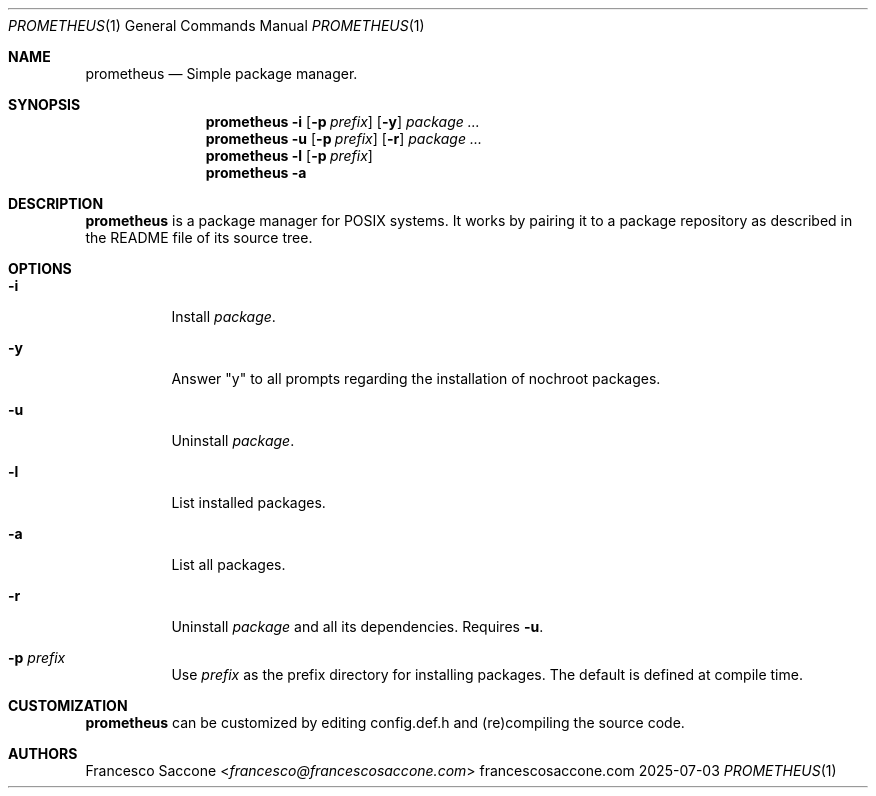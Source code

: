 .Dd 2025-07-03
.Dt PROMETHEUS 1
.Os francescosaccone.com
.Sh NAME
.Nm prometheus
.Nd Simple package manager.
.Sh SYNOPSIS
.Nm
.Fl i
.Op Fl p Ar prefix
.Op Fl y
.Ar package ...
.Nm
.Fl u
.Op Fl p Ar prefix
.Op Fl r
.Ar package ...
.Nm
.Fl l
.Op Fl p Ar prefix
.Nm
.Fl a
.Sh DESCRIPTION
.Nm
is a package manager for POSIX systems. It works by pairing it to a package
repository as described in the README file of its source tree.
.Sh OPTIONS
.Bl -tag -width Ds
.It Fl i
Install
.Ar package .
.It Fl y
Answer "y" to all prompts regarding the installation of nochroot packages.
.It Fl u
Uninstall
.Ar package .
.It Fl l
List installed packages.
.It Fl a
List all packages.
.It Fl r
Uninstall
.Ar package
and all its dependencies. Requires
.Fl u .
.It Fl p Ar prefix
Use
.Ar prefix
as the prefix directory for installing packages. The default is defined at
compile time.
.Sh CUSTOMIZATION
.Nm
can be customized by editing config.def.h and (re)compiling the source code.
.Sh AUTHORS
.An Francesco Saccone Aq Mt francesco@francescosaccone.com
